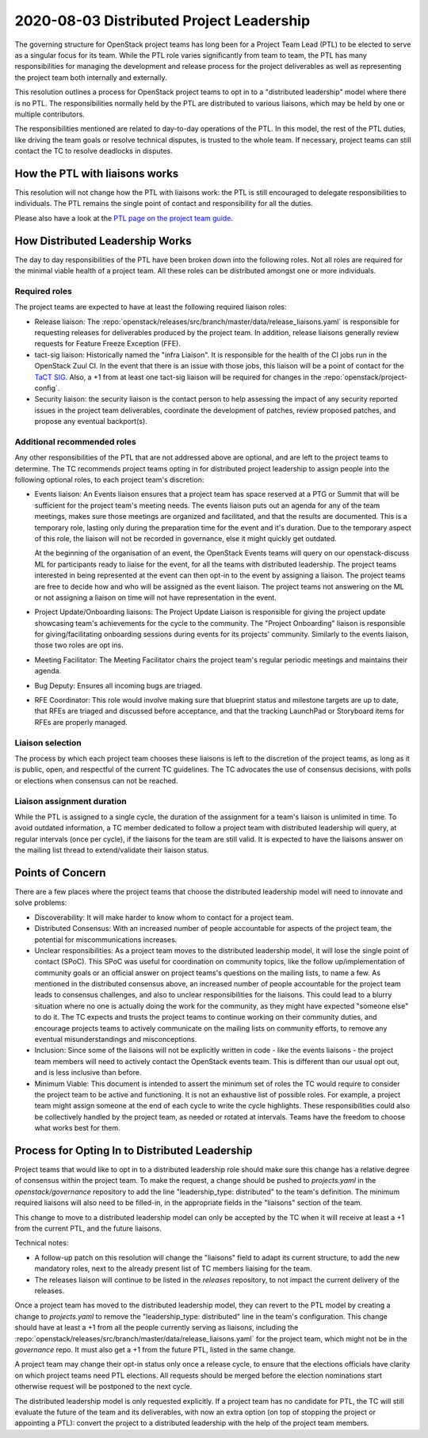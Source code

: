 =========================================
2020-08-03 Distributed Project Leadership
=========================================

The governing structure for OpenStack project teams has long been for a Project
Team Lead (PTL) to be elected to serve as a singular focus for its team.
While the PTL role varies significantly from team to team, the PTL has
many responsibilities for managing the development and release process for the
project deliverables as well as representing the project team both internally and
externally.

This resolution outlines a process for OpenStack project teams to opt in to a
"distributed leadership" model where there is no PTL. The responsibilities
normally held by the PTL are distributed to various liaisons, which may be held
by one or multiple contributors.

The responsibilities mentioned are related to day-to-day operations of the PTL.
In this model, the rest of the PTL duties, like driving the team goals or
resolve technical disputes, is trusted to the whole team. If necessary, project
teams can still contact the TC to resolve deadlocks in disputes.

How the PTL with liaisons works
-------------------------------

This resolution will not change how the PTL with liaisons work:
the PTL is still encouraged to delegate responsibilities to
individuals. The PTL remains the single point of contact and responsibility for
all the duties.

Please also have a look at the `PTL page on the project team guide`_.

How Distributed Leadership Works
--------------------------------

The day to day responsibilities of the PTL have been broken down into the
following roles. Not all roles are required for the minimal viable health of a
project team. All these roles can be distributed amongst one or more individuals.

Required roles
~~~~~~~~~~~~~~

The project teams are expected to have at least the following required liaison
roles:

* Release liaison: The :repo:`openstack/releases/src/branch/master/data/release_liaisons.yaml`
  is responsible for requesting releases for deliverables produced by the
  project team.  In addition, release liaisons generally review requests for
  Feature Freeze Exception (FFE).

* tact-sig liaison: Historically named the "infra Liaison".  It is responsible for
  the health of the CI jobs run in the OpenStack Zuul CI.  In the event that there
  is an issue with those jobs, this liaison will be a point of contact for the
  `TaCT SIG`_.  Also, a +1 from at least one tact-sig liaison will be required
  for changes in the :repo:`openstack/project-config`.

* Security liaison: the security liaison is the contact person to help assessing
  the impact of any security reported issues in the project team deliverables,
  coordinate the development of patches, review proposed patches, and propose
  any eventual backport(s).

Additional recommended roles
~~~~~~~~~~~~~~~~~~~~~~~~~~~~

Any other responsibilities of the PTL that are not addressed above are optional,
and are left to the project teams to determine.  The TC recommends project teams
opting in for distributed project leadership to assign people into the following
optional roles, to each project team's discretion:

* Events liaison: An Events liaison ensures that a project team has space
  reserved at a PTG or Summit that will be sufficient for the project team's
  meeting needs. The events liaison puts out an agenda for any of the team
  meetings, makes sure those meetings are organized and facilitated, and that
  the results are documented.  This is a temporary role, lasting only during the
  preparation time for the event and it's duration.  Due to the temporary aspect
  of this role, the liaison will not be recorded in governance, else it might
  quickly get outdated.

  At the beginning of the organisation of an event, the OpenStack Events teams
  will query on our openstack-discuss ML for participants ready to liaise for
  the event, for all the teams with distributed leadership.
  The project teams interested in being represented at the event can then opt-in to
  the event by assigning a liaison. The project teams are free to decide how and
  who will be assigned as the event liaison.  The project teams not answering on
  the ML or not assigning a liaison on time will not have representation in the
  event.

* Project Update/Onboarding liaisons: The Project Update Liaison is responsible
  for giving the project update showcasing team's achievements for the cycle to
  the community. The "Project Onboarding" liaison is responsible for
  giving/facilitating onboarding sessions during events for its projects'
  community.  Similarly to the events liaison, those two roles are opt ins.

* Meeting Facilitator: The Meeting Facilitator chairs the project team's regular
  periodic meetings and maintains their agenda.

* Bug Deputy: Ensures all incoming bugs are triaged.

* RFE Coordinator: This role would involve making sure that blueprint status and
  milestone targets are up to date, that RFEs are triaged and discussed before
  acceptance, and that the tracking LaunchPad or Storyboard items for RFEs are
  properly managed.

Liaison selection
~~~~~~~~~~~~~~~~~

The process by which each project team chooses these liaisons is left to the
discretion of the project teams, as long as it is public, open, and respectful
of the current TC guidelines.  The TC advocates the use of consensus decisions,
with polls or elections when consensus can not be reached.

Liaison assignment duration
~~~~~~~~~~~~~~~~~~~~~~~~~~~

While the PTL is assigned to a single cycle, the duration of the assignment
for a team's liaison is unlimited in time. To avoid outdated information,
a TC member dedicated to follow a project team with distributed leadership
will query, at regular intervals (once per cycle), if the liaisons for the
team are still valid. It is expected to have the liaisons answer on the
mailing list thread to extend/validate their liaison status.

Points of Concern
-----------------

There are a few places where the project teams that choose the distributed
leadership model will need to innovate and solve problems:

* Discoverability: It will make harder to know whom to contact for a project team.
* Distributed Consensus: With an increased number of people accountable for
  aspects of the project team, the potential for miscommunications increases.
* Unclear responsibilities: As a project team moves to the distributed leadership
  model, it will lose the single point of contact (SPoC). This SPoC was useful
  for coordination on community topics, like the follow up/implementation of
  community goals or an official answer on project teams's questions on the
  mailing lists, to name a few.
  As mentioned in the distributed consensus above, an increased number of people
  accountable for the project team leads to consensus challenges, and also
  to unclear responsibilities for the liaisons.
  This could lead to a blurry situation where no one is actually doing the work
  for the community, as they might have expected "someone else" to do it.
  The TC expects and trusts the project teams to continue working on their
  community duties, and encourage projects teams to actively communicate on the
  mailing lists on community efforts, to remove any eventual misunderstandings
  and misconceptions.
* Inclusion: Since some of the liaisons will not be explicitly written in code -
  like the events liaisons - the project team members will need to actively
  contact the OpenStack events team. This is different than our usual opt out,
  and is less inclusive than before.
* Minimum Viable: This document is intended to assert the minimum set of roles
  the TC would require to consider the project team to be active and
  functioning.  It is not an exhaustive list of possible roles.  For example, a
  project team might assign someone at the end of each cycle to write the cycle
  highlights.  These responsibilities could also be collectively handled by the
  project team, as needed or rotated at intervals.  Teams have the freedom to
  choose what works best for them.

Process for Opting In to Distributed Leadership
-----------------------------------------------

Project teams that would like to opt in to a distributed leadership role should
make sure this change has a relative degree of consensus within the project
team.  To make the request, a change should be pushed to `projects.yaml` in the
`openstack/governance` repository to add the line "leadership_type: distributed"
to the team's definition.  The minimum required liaisons will also need to be
filled-in, in the appropriate fields in the "liaisons" section of the team.

This change to move to a distributed leadership model can only be accepted by
the TC when it will receive at least a +1 from the current PTL, and the future
liaisons.

Technical notes:

* A follow-up patch on this resolution will change the "liaisons" field to adapt
  its current structure, to add the new mandatory roles, next to the already
  present list of TC members liaising for the team.
* The releases liaison will continue to be listed in the `releases` repository,
  to not impact the current delivery of the releases.

Once a project team has moved to the distributed leadership model, they can
revert to the PTL model by creating a change to `projects.yaml` to remove the
"leadership_type: distributed" line in the team's configuration.  This change
should have at least a +1 from all the people currently serving as liaisons,
including the :repo:`openstack/releases/src/branch/master/data/release_liaisons.yaml`
for the project team, which might not be in the `governance` repo.
It must also get a +1 from the future PTL, listed in the same change.

A project team may change their opt-in status only once a release cycle, to
ensure that the elections officials have clarity on which project teams need PTL
elections. All requests should be merged before the election nominations start
otherwise request will be postponed to the next cycle.

The distributed leadership model is only requested explicitly.  If a project
team has no candidate for PTL, the TC will still evaluate the future of the
team and its deliverables, with now an extra option
(on top of stopping the project or appointing a PTL):
convert the project to a distributed leadership with the help of the project
team members.

.. _TaCT SIG: https://governance.openstack.org/sigs/tact-sig.html
.. _PTL page on the project team guide: https://docs.openstack.org/project-team-guide/ptl.html
